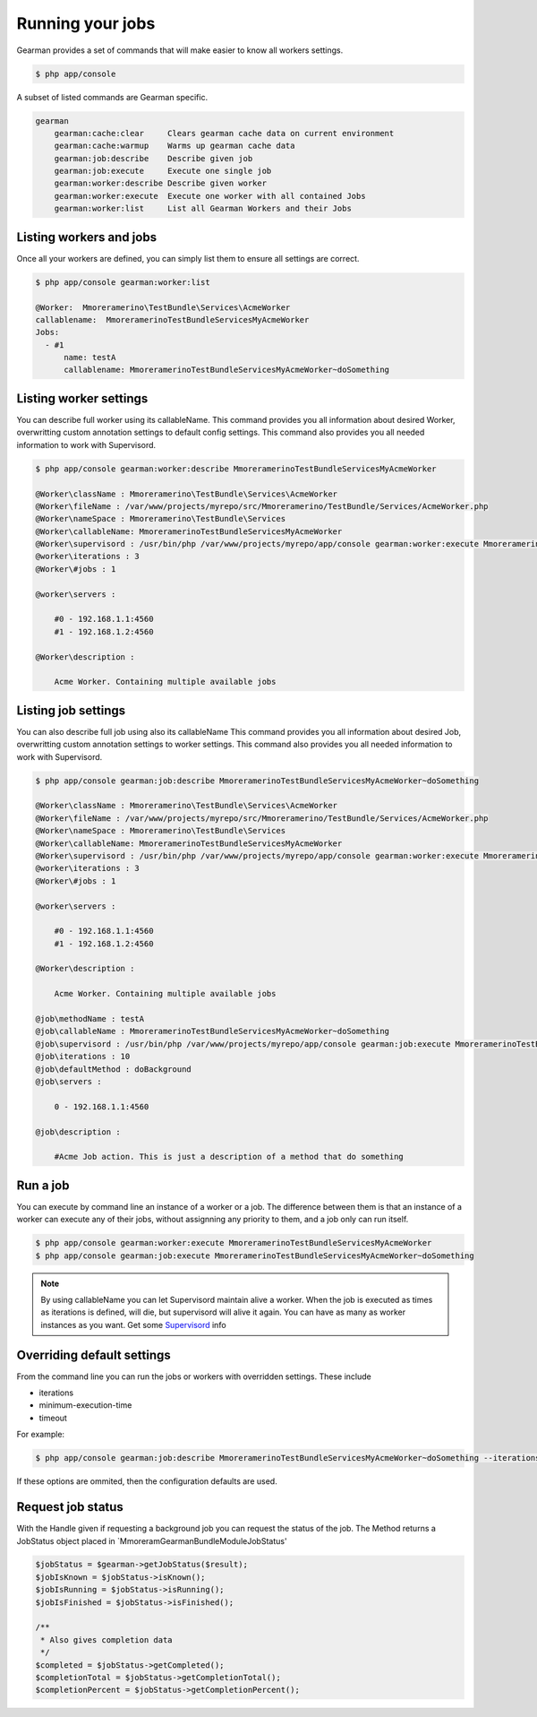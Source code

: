 Running your jobs
=================

Gearman provides a set of commands that will make easier to know all workers
settings.

.. code-block:: bash

    $ php app/console

A subset of listed commands are Gearman specific.

.. code-block:: bash

    gearman
        gearman:cache:clear     Clears gearman cache data on current environment
        gearman:cache:warmup    Warms up gearman cache data
        gearman:job:describe    Describe given job
        gearman:job:execute     Execute one single job
        gearman:worker:describe Describe given worker
        gearman:worker:execute  Execute one worker with all contained Jobs
        gearman:worker:list     List all Gearman Workers and their Jobs

Listing workers and jobs
~~~~~~~~~~~~~~~~~~~~~~~~

Once all your workers are defined, you can simply list them to ensure all
settings are correct.

.. code-block:: bash

    $ php app/console gearman:worker:list

    @Worker:  Mmoreramerino\TestBundle\Services\AcmeWorker
    callablename:  MmoreramerinoTestBundleServicesMyAcmeWorker
    Jobs:
      - #1
          name: testA
          callablename: MmoreramerinoTestBundleServicesMyAcmeWorker~doSomething

Listing worker settings
~~~~~~~~~~~~~~~~~~~~~~~

You can describe full worker using its callableName.
This command provides you all information about desired Worker, overwritting
custom annotation settings to default config settings.
This command also provides you all needed information to work with Supervisord.

.. code-block:: bash

    $ php app/console gearman:worker:describe MmoreramerinoTestBundleServicesMyAcmeWorker

    @Worker\className : Mmoreramerino\TestBundle\Services\AcmeWorker
    @Worker\fileName : /var/www/projects/myrepo/src/Mmoreramerino/TestBundle/Services/AcmeWorker.php
    @Worker\nameSpace : Mmoreramerino\TestBundle\Services
    @Worker\callableName: MmoreramerinoTestBundleServicesMyAcmeWorker
    @Worker\supervisord : /usr/bin/php /var/www/projects/myrepo/app/console gearman:worker:execute MmoreramerinoTestBundleServicesMyAcmeWorker --no-interaction
    @worker\iterations : 3
    @Worker\#jobs : 1

    @worker\servers :

        #0 - 192.168.1.1:4560
        #1 - 192.168.1.2:4560

    @Worker\description :

        Acme Worker. Containing multiple available jobs

Listing job settings
~~~~~~~~~~~~~~~~~~~~

You can also describe full job using also its callableName
This command provides you all information about desired Job, overwritting custom
annotation settings to worker settings.
This command also provides you all needed information to work with Supervisord.

.. code-block:: bash

    $ php app/console gearman:job:describe MmoreramerinoTestBundleServicesMyAcmeWorker~doSomething

    @Worker\className : Mmoreramerino\TestBundle\Services\AcmeWorker
    @Worker\fileName : /var/www/projects/myrepo/src/Mmoreramerino/TestBundle/Services/AcmeWorker.php
    @Worker\nameSpace : Mmoreramerino\TestBundle\Services
    @Worker\callableName: MmoreramerinoTestBundleServicesMyAcmeWorker
    @Worker\supervisord : /usr/bin/php /var/www/projects/myrepo/app/console gearman:worker:execute MmoreramerinoTestBundleServicesMyAcmeWorker --no-interaction
    @worker\iterations : 3
    @Worker\#jobs : 1

    @worker\servers :

        #0 - 192.168.1.1:4560
        #1 - 192.168.1.2:4560

    @Worker\description :

        Acme Worker. Containing multiple available jobs

    @job\methodName : testA
    @job\callableName : MmoreramerinoTestBundleServicesMyAcmeWorker~doSomething
    @job\supervisord : /usr/bin/php /var/www/projects/myrepo/app/console gearman:job:execute MmoreramerinoTestBundleServicesMyAcmeWorker~doSomething --no-interaction
    @job\iterations : 10
    @job\defaultMethod : doBackground
    @job\servers :

        0 - 192.168.1.1:4560

    @job\description :

        #Acme Job action. This is just a description of a method that do something

Run a job
~~~~~~~~~

You can execute by command line an instance of a worker or a job.
The difference between them is that an instance of a worker can execute any of
their jobs, without assignning any priority to them, and a job only can run
itself.

.. code-block:: bash

    $ php app/console gearman:worker:execute MmoreramerinoTestBundleServicesMyAcmeWorker
    $ php app/console gearman:job:execute MmoreramerinoTestBundleServicesMyAcmeWorker~doSomething

.. note:: By using callableName you can let Supervisord maintain alive a worker.
          When the job is executed as times as iterations is defined, will die,
          but supervisord will alive it again.
          You can have as many as worker instances as you want.
          Get some `Supervisord`_ info

Overriding default settings
~~~~~~~~~~~~~~~~~~~~~~~~~~~

From the command line you can run the jobs or workers with overridden settings.  These include

- iterations
- minimum-execution-time
- timeout

For example:

.. code-block:: bash

    $ php app/console gearman:job:describe MmoreramerinoTestBundleServicesMyAcmeWorker~doSomething --iterations=5 --minimum-execution-time=2 --timeout=20

If these options are ommited, then the configuration defaults are used.

Request job status
~~~~~~~~~~~~~~~~~~

With the Handle given if requesting a background job you can request the status
of the job. The Method returns a JobStatus object placed in
`Mmoreram\GearmanBundle\Module\JobStatus'

.. code-block:: php

    $jobStatus = $gearman->getJobStatus($result);
    $jobIsKnown = $jobStatus->isKnown();
    $jobIsRunning = $jobStatus->isRunning();
    $jobIsFinished = $jobStatus->isFinished();

    /**
     * Also gives completion data
     */
    $completed = $jobStatus->getCompleted();
    $completionTotal = $jobStatus->getCompletionTotal();
    $completionPercent = $jobStatus->getCompletionPercent();

.. _Supervisord: http://supervisord.org/

